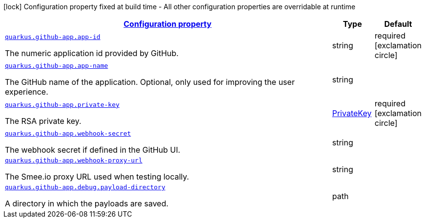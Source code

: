 [.configuration-legend]
icon:lock[title=Fixed at build time] Configuration property fixed at build time - All other configuration properties are overridable at runtime
[.configuration-reference.searchable, cols="80,.^10,.^10"]
|===

h|[[quarkus-github-app_configuration]]link:#quarkus-github-app_configuration[Configuration property]

h|Type
h|Default

a| [[quarkus-github-app_quarkus.github-app.app-id]]`link:#quarkus-github-app_quarkus.github-app.app-id[quarkus.github-app.app-id]`

[.description]
--
The numeric application id provided by GitHub.
--|string 
|required icon:exclamation-circle[title=Configuration property is required]


a| [[quarkus-github-app_quarkus.github-app.app-name]]`link:#quarkus-github-app_quarkus.github-app.app-name[quarkus.github-app.app-name]`

[.description]
--
The GitHub name of the application. 
 Optional, only used for improving the user experience.
--|string 
|


a| [[quarkus-github-app_quarkus.github-app.private-key]]`link:#quarkus-github-app_quarkus.github-app.private-key[quarkus.github-app.private-key]`

[.description]
--
The RSA private key.
--|link:https://docs.oracle.com/javase/8/docs/api/java/security/PrivateKey.html[PrivateKey]
 
|required icon:exclamation-circle[title=Configuration property is required]


a| [[quarkus-github-app_quarkus.github-app.webhook-secret]]`link:#quarkus-github-app_quarkus.github-app.webhook-secret[quarkus.github-app.webhook-secret]`

[.description]
--
The webhook secret if defined in the GitHub UI.
--|string 
|


a| [[quarkus-github-app_quarkus.github-app.webhook-proxy-url]]`link:#quarkus-github-app_quarkus.github-app.webhook-proxy-url[quarkus.github-app.webhook-proxy-url]`

[.description]
--
The Smee.io proxy URL used when testing locally.
--|string 
|


a| [[quarkus-github-app_quarkus.github-app.debug.payload-directory]]`link:#quarkus-github-app_quarkus.github-app.debug.payload-directory[quarkus.github-app.debug.payload-directory]`

[.description]
--
A directory in which the payloads are saved.
--|path 
|

|===